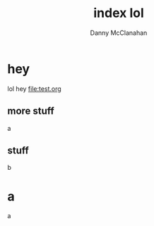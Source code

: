 #+TITLE: index lol
#+AUTHOR: Danny McClanahan
#+EMAIL: danieldmcclanahan@gmail.com
#+LANGUAGE: en
#+INFOJS_OPT: path: scripts/org-info.js
#+INFOJS_OPT: toc:t ltoc:above view:info mouse:underline buttons:t
#+INFOJS_OPT: up: http://cosmicexplorer.github.io/
#+INFOJS_OPT: home: http://cosmicexplorer.github.io/
#+HTML_HEAD: <link rel="stylesheet" type="text/css" href="styles/org-stylesheet.css" />

* hey
lol hey
[[file:test.org]]
** more stuff
a
** stuff
b
* a
a
